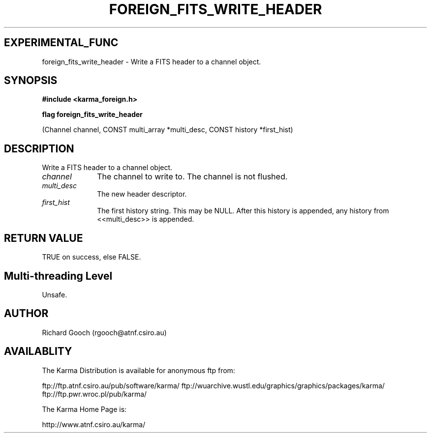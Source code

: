 .TH FOREIGN_FITS_WRITE_HEADER 3 "24 Dec 2005" "Karma Distribution"
.SH EXPERIMENTAL_FUNC
foreign_fits_write_header \- Write a FITS header to a channel object.
.SH SYNOPSIS
.B #include <karma_foreign.h>
.sp
.B flag foreign_fits_write_header
.sp
(Channel channel,
CONST multi_array *multi_desc,
CONST history *first_hist)
.SH DESCRIPTION
Write a FITS header to a channel object.
.IP \fIchannel\fP 1i
The channel to write to. The channel is not flushed.
.IP \fImulti_desc\fP 1i
The new header descriptor.
.IP \fIfirst_hist\fP 1i
The first history string. This may be NULL. After this history
is appended, any history from <<multi_desc>> is appended.
.SH RETURN VALUE
TRUE on success, else FALSE.
.SH Multi-threading Level
Unsafe.
.SH AUTHOR
Richard Gooch (rgooch@atnf.csiro.au)
.SH AVAILABLITY
The Karma Distribution is available for anonymous ftp from:

ftp://ftp.atnf.csiro.au/pub/software/karma/
ftp://wuarchive.wustl.edu/graphics/graphics/packages/karma/
ftp://ftp.pwr.wroc.pl/pub/karma/

The Karma Home Page is:

http://www.atnf.csiro.au/karma/
